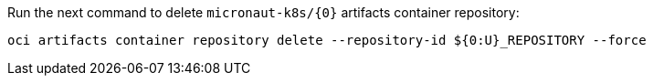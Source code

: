 Run the next command to delete `micronaut-k8s/{0}` artifacts container repository:

[source,bash]
----
oci artifacts container repository delete --repository-id ${0:U}_REPOSITORY --force
----

